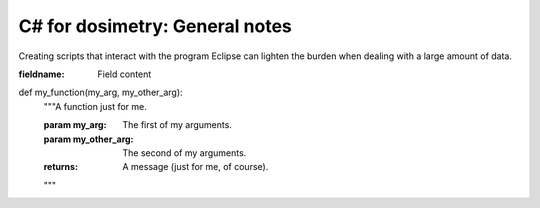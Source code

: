 ***************************
C# for dosimetry: General notes
***************************

Creating scripts that interact with the program Eclipse can lighten the burden when dealing with a large amount of data.

:fieldname: Field content

def my_function(my_arg, my_other_arg):
    """A function just for me.

    :param my_arg: The first of my arguments.
    :param my_other_arg: The second of my arguments.

    :returns: A message (just for me, of course).
    """
